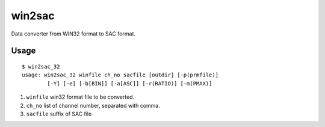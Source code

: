 win2sac
=======

Data converter from WIN32 format to SAC format.

Usage
-----

::

    $ win2sac_32
    usage: win2sac_32 winfile ch_no sacfile [outdir] [-p(prmfile)]
            [-Y] [-e] [-b[BIN]] [-a[ASC]] [-r(RATIO)] [-m(PMAX)]


#. ``winfile`` win32 format file to be converted.
#. ``ch_no`` list of channel number, separated with comma.
#. ``sacfile`` suffix of SAC file
